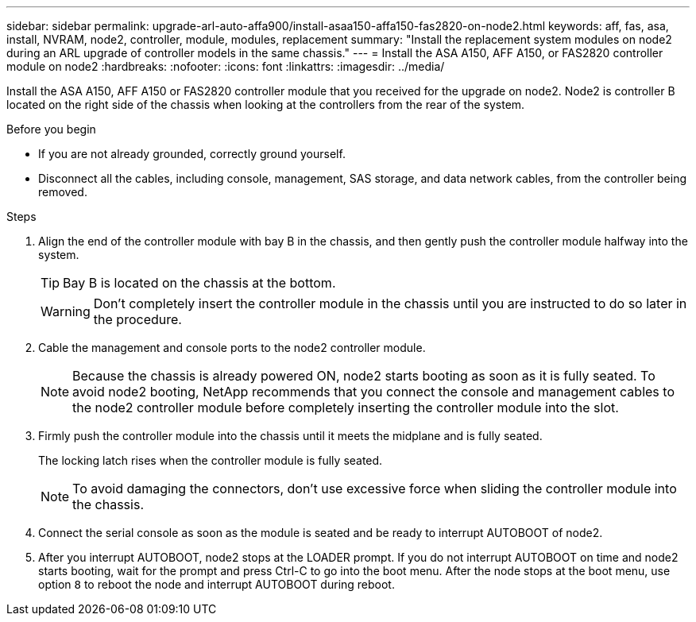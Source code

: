 ---
sidebar: sidebar
permalink: upgrade-arl-auto-affa900/install-asaa150-affa150-fas2820-on-node2.html
keywords: aff, fas, asa, install, NVRAM, node2, controller, module, modules, replacement
summary: "Install the replacement system modules on node2 during an ARL upgrade of controller models in the same chassis."
---
= Install the ASA A150, AFF A150, or FAS2820 controller module on node2
:hardbreaks:
:nofooter:
:icons: font
:linkattrs:
:imagesdir: ../media/

[.lead]
Install the ASA A150, AFF A150 or FAS2820 controller module that you received for the upgrade on node2. Node2 is controller B located on the right side of the chassis when looking at the controllers from the rear of the system.

.Before you begin

* If you are not already grounded, correctly ground yourself.
* Disconnect all the cables, including console, management, SAS storage, and data network cables, from the controller being removed.

.Steps

. Align the end of the controller module with bay B in the chassis, and then gently push the controller module halfway into the system.
+
TIP: Bay B is located on the chassis at the bottom.
+
WARNING: Don't completely insert the controller module in the chassis until you are instructed to do so later in the procedure.

. Cable the management and console ports to the node2 controller module.
+
NOTE: Because the chassis is already powered ON, node2 starts booting as soon as it is fully seated. To avoid node2 booting, NetApp recommends that you connect the console and management cables to the node2 controller module before completely inserting the controller module into the slot.

. Firmly push the controller module into the chassis until it meets the midplane and is fully seated.
+
The locking latch rises when the controller module is fully seated.
+
NOTE: To avoid damaging the connectors, don't use excessive force when sliding the controller module into the chassis.

. Connect the serial console as soon as the module is seated and be ready to interrupt AUTOBOOT of node2.
. After you interrupt AUTOBOOT, node2 stops at the LOADER prompt. If you do not interrupt AUTOBOOT on time and node2 starts booting, wait for the prompt and press Ctrl-C to go into the boot menu. After the node stops at the boot menu, use option `8` to reboot the node and interrupt AUTOBOOT during reboot.

// 2023 AUG 29, AFFFASDOC-78
// 2023 MAY 29, AFFFASDOC-39
// 2023-MAR-3, ontap-systems-upgrade/issues/78
// 2022-OCT-24, BURT 1506458 
// 2022-APR-27, BURT 1452254
